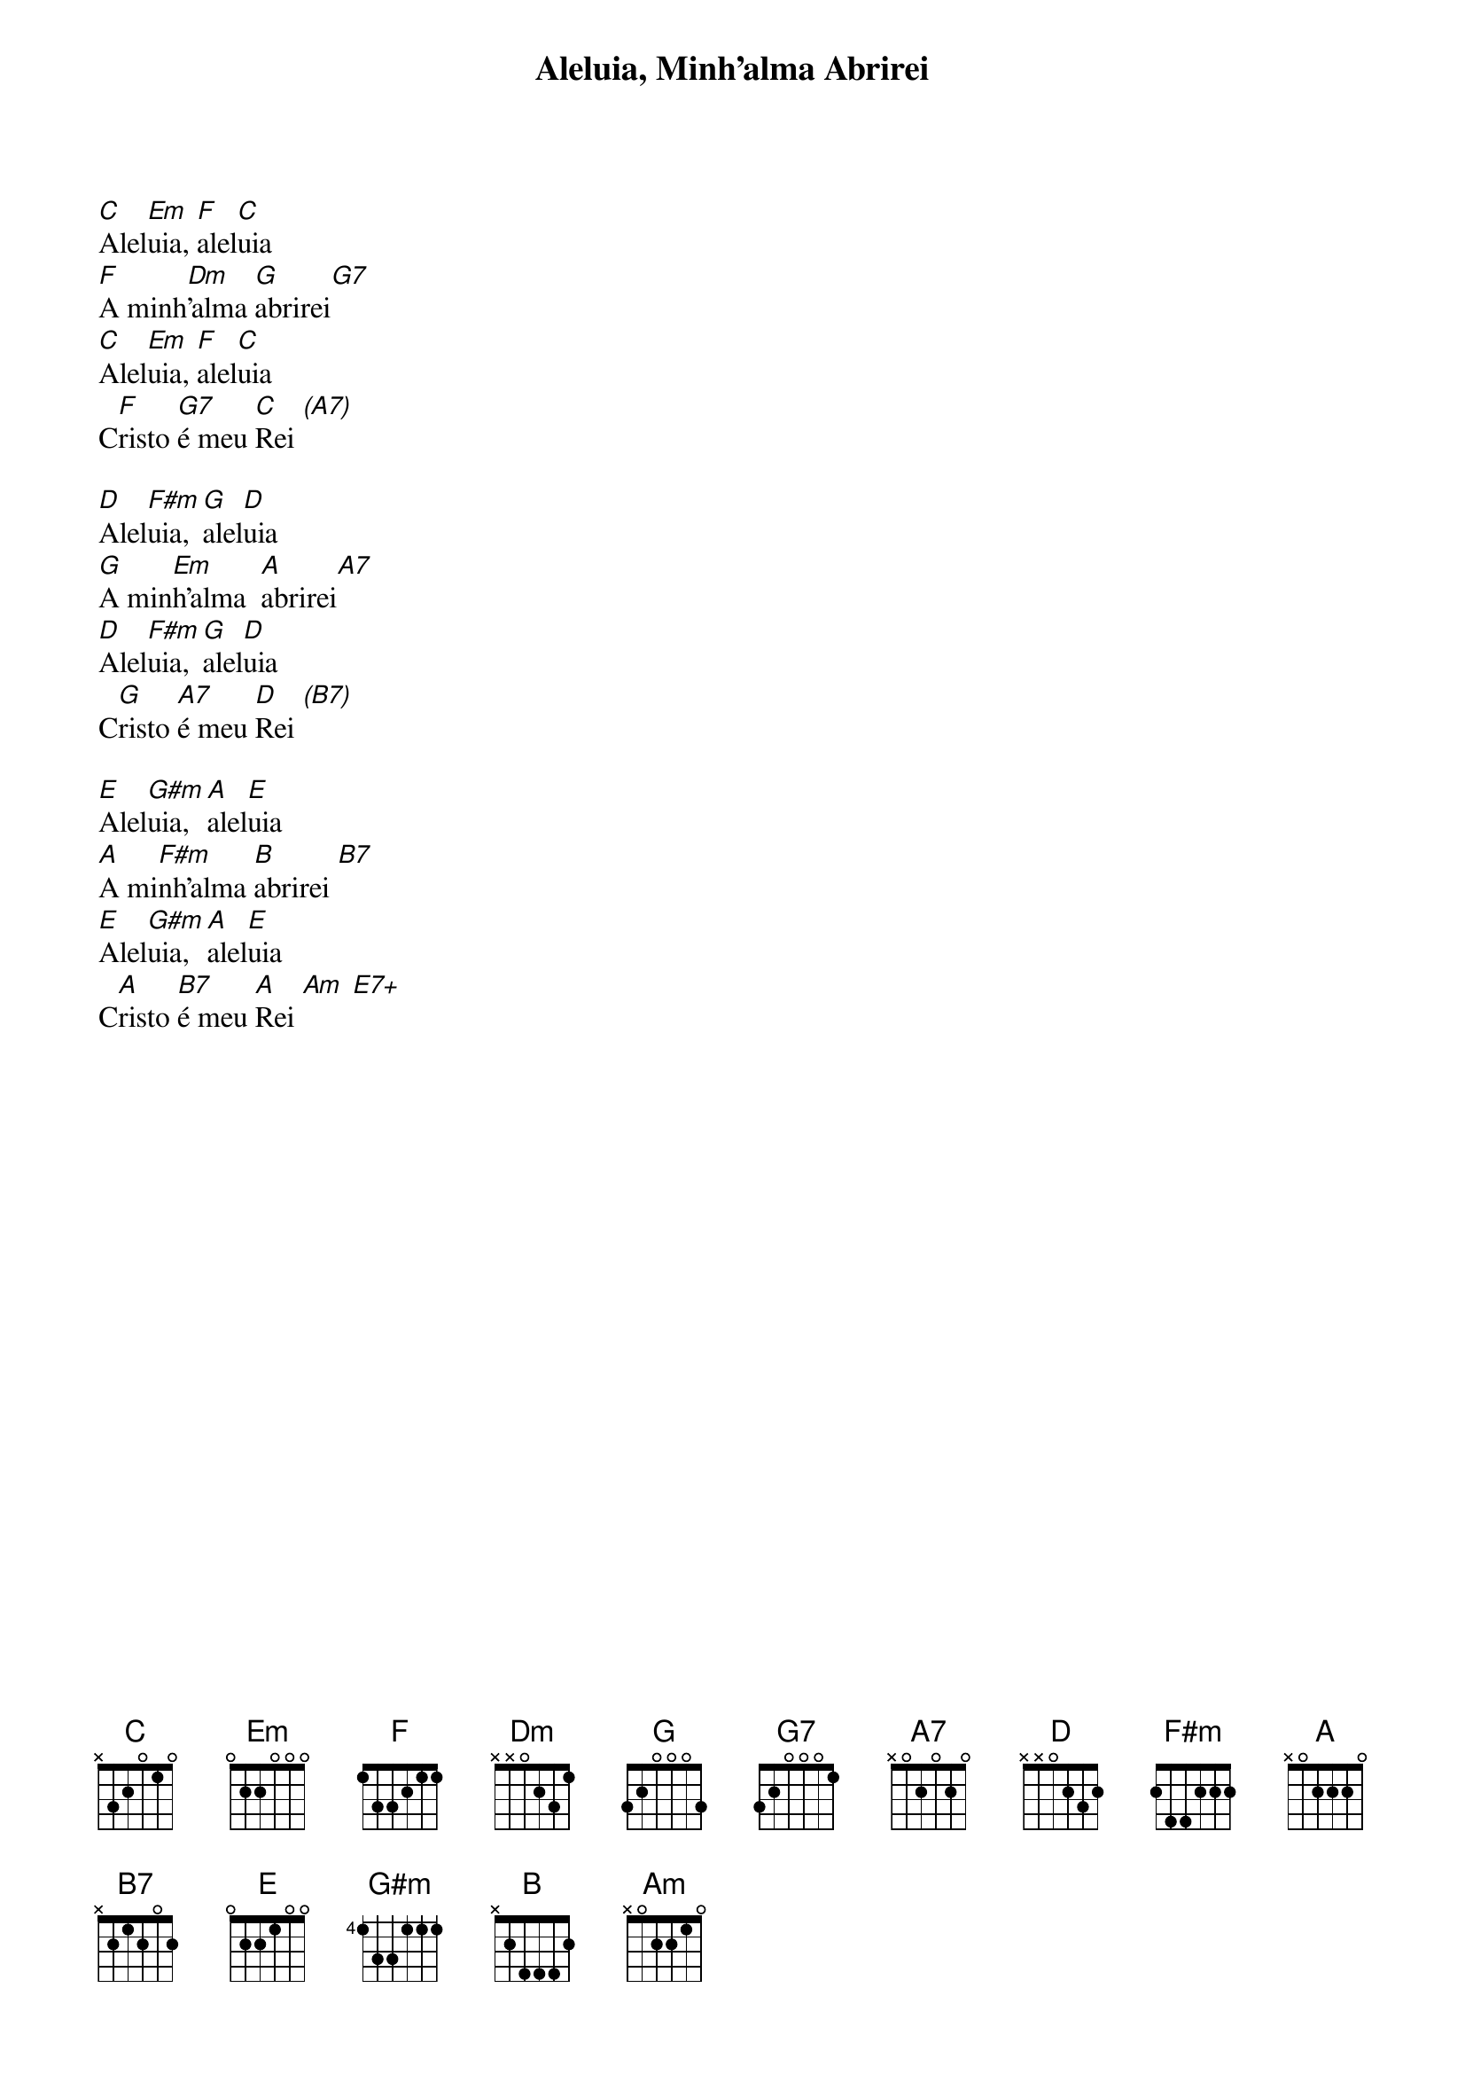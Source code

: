 {title: Aleluia, Minh’alma Abrirei}
{key: C}
{tags: aclamação}


[C]Alel[Em]uia, [F]alel[C]uia
[F]A minh[Dm]’alma [G]abrirei[G7]
[C]Alel[Em]uia, [F]alel[C]uia
C[F]risto [G7]é meu [C]Rei [(A7)]

[D]Alel[F#m]uia, [G]alel[D]uia
[G]A min[Em]h’alma  [A]abrirei[A7]
[D]Alel[F#m]uia, [G]alel[D]uia
C[G]risto [A7]é meu [D]Rei [(B7)]

[E]Alel[G#m]uia, [A]alel[E]uia
[A]A mi[F#m]nh’alma [B]abrirei [B7]
[E]Alel[G#m]uia, [A]alel[E]uia
C[A]risto [B7]é meu [A]Rei [Am] [E7+]
